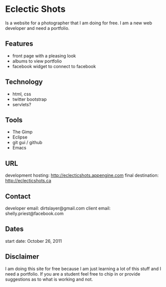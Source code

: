 * Eclectic Shots

Is a website for a photographer that I am doing for free. I am a new web developer and need a portfolio.

** Features

- front page with a pleasing look
- albums to view portfolio
- facebook widget to connect to facebook

** Technology

- html, css
- twitter bootstrap
- servlets?

** Tools

- The Gimp
- Eclipse
- git gui / github
- Emacs

** URL

development hosting: http://eclecticshots.appengine.com
final destination: http://eclecticshots.ca

** Contact

developer email: dirtslayer@gmail.com
client email: shelly.priest@facebook.com

** Dates

start date: October 26, 2011

** Disclaimer

I am doing this site for free because I am just learning a lot of this stuff and I need a portfolio. If you are a student feel free to chip in or provide suggestions as to what is working and not.

